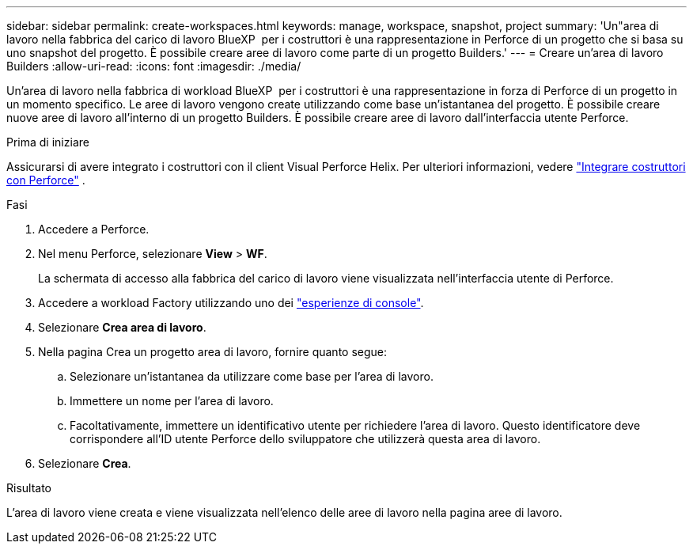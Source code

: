 ---
sidebar: sidebar 
permalink: create-workspaces.html 
keywords: manage, workspace, snapshot, project 
summary: 'Un"area di lavoro nella fabbrica del carico di lavoro BlueXP  per i costruttori è una rappresentazione in Perforce di un progetto che si basa su uno snapshot del progetto. È possibile creare aree di lavoro come parte di un progetto Builders.' 
---
= Creare un'area di lavoro Builders
:allow-uri-read: 
:icons: font
:imagesdir: ./media/


[role="lead"]
Un'area di lavoro nella fabbrica di workload BlueXP  per i costruttori è una rappresentazione in forza di Perforce di un progetto in un momento specifico. Le aree di lavoro vengono create utilizzando come base un'istantanea del progetto. È possibile creare nuove aree di lavoro all'interno di un progetto Builders. È possibile creare aree di lavoro dall'interfaccia utente Perforce.

.Prima di iniziare
Assicurarsi di avere integrato i costruttori con il client Visual Perforce Helix. Per ulteriori informazioni, vedere link:integrate-perforce.html["Integrare costruttori con Perforce"^] .

.Fasi
. Accedere a Perforce.
. Nel menu Perforce, selezionare *View* > *WF*.
+
La schermata di accesso alla fabbrica del carico di lavoro viene visualizzata nell'interfaccia utente di Perforce.

. Accedere a workload Factory utilizzando uno dei link:https://docs.netapp.com/us-en/workload-setup-admin/console-experiences.html["esperienze di console"^].
. Selezionare *Crea area di lavoro*.
. Nella pagina Crea un progetto area di lavoro, fornire quanto segue:
+
.. Selezionare un'istantanea da utilizzare come base per l'area di lavoro.
.. Immettere un nome per l'area di lavoro.
.. Facoltativamente, immettere un identificativo utente per richiedere l'area di lavoro. Questo identificatore deve corrispondere all'ID utente Perforce dello sviluppatore che utilizzerà questa area di lavoro.


. Selezionare *Crea*.


.Risultato
L'area di lavoro viene creata e viene visualizzata nell'elenco delle aree di lavoro nella pagina aree di lavoro.
